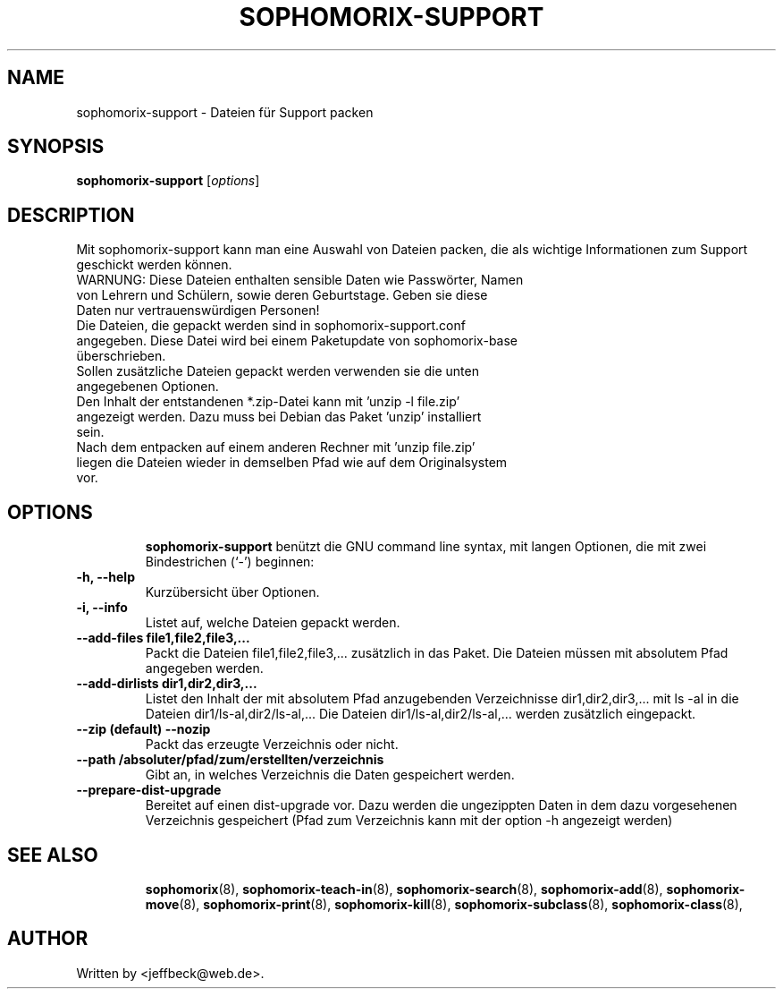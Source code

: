 .\"                                      Hey, EMACS: -*- nroff -*-
.\" First parameter, NAME, should be all caps
.\" Second parameter, SECTION, should be 1-8, maybe w/ subsection
.\" other parameters are allowed: see man(7), man(1)
.TH SOPHOMORIX-SUPPORT 8 "October 24, 2006"
.\" Please adjust this date whenever revising the manpage.
.\"
.\" Some roff macros, for reference:
.\" .nh        disable hyphenationand right margins
.\" .nf        disable filling right margins
.\" .nf        disable filling
.\" .hy        enable hyphenation
.\" .ad l      left justifyand right and right margins
.\" .nf        disable fillingand right margins
.\" .nf        disable fillingmargins
.\" .nf        disable filling
.\" .ad b      justify to both left and right margins
.\" .nf        disable fillingand right margins
.\" .nf        disable filling
.\" .fi        enable filling
.\" .br        insert line break
.\" .sp <n>    insert n+1 empty lines
.\" for manpage-specific macros, see man(7)
.SH NAME
sophomorix-support \- Dateien für Support packen
.SH SYNOPSIS
.B sophomorix-support
.RI [ options ]
.br
.SH DESCRIPTION
Mit sophomorix-support kann man eine Auswahl von Dateien packen, die
als wichtige Informationen zum Support geschickt werden können.
.TP
WARNUNG: Diese Dateien enthalten sensible Daten wie Passwörter, Namen \
von Lehrern und Schülern, sowie deren Geburtstage. Geben sie diese \
Daten nur vertrauenswürdigen Personen!
.TP
Die Dateien, die gepackt werden sind in sophomorix-support.conf \
angegeben. Diese Datei wird bei einem Paketupdate von sophomorix-base \
überschrieben.
.TP
Sollen zusätzliche Dateien gepackt werden verwenden sie die unten \
angegebenen Optionen.
.TP
Den Inhalt der entstandenen *.zip-Datei kann mit 'unzip -l file.zip' angezeigt \
werden. Dazu muss bei Debian das Paket 'unzip' installiert sein.
.TP
Nach dem entpacken auf einem anderen Rechner mit 'unzip file.zip' liegen \
die Dateien wieder in demselben Pfad wie auf dem Originalsystem vor.
.TP
.SH OPTIONS
.B sophomorix-support
benützt die GNU command line syntax, mit langen Optionen, die mit zwei Bindestrichen (`-') beginnen:
.TP
.B \-h, \-\-help
Kurzübersicht über Optionen.
.TP
.B \-i, \-\-info
Listet auf, welche Dateien gepackt werden.
.TP
.B \--add-files file1,file2,file3,...
Packt die Dateien file1,file2,file3,... zusätzlich in das Paket. \
Die Dateien müssen mit absolutem Pfad angegeben werden.
.TP
.B \--add-dirlists dir1,dir2,dir3,...
Listet den Inhalt der mit absolutem Pfad anzugebenden Verzeichnisse \
dir1,dir2,dir3,... mit ls -al \
in die Dateien dir1/ls-al,dir2/ls-al,... \
Die Dateien dir1/ls-al,dir2/ls-al,... werden zusätzlich eingepackt.
.TP
.B \--zip (default)  --nozip
Packt das erzeugte Verzeichnis oder nicht.
.TP
.B \--path /absoluter/pfad/zum/erstellten/verzeichnis
Gibt an, in welches Verzeichnis die Daten gespeichert werden.
.TP
.B \--prepare-dist-upgrade
Bereitet auf einen dist-upgrade vor. Dazu werden die ungezippten Daten in \
dem dazu vorgesehenen Verzeichnis gespeichert (Pfad zum Verzeichnis kann mit \
der option -h angezeigt werden)
.TP
.SH SEE ALSO
.BR sophomorix (8),
.BR sophomorix-teach-in (8),
.BR sophomorix-search (8),
.BR sophomorix-add (8),
.BR sophomorix-move (8),
.BR sophomorix-print (8),
.BR sophomorix-kill (8),
.BR sophomorix-subclass (8),
.BR sophomorix-class (8),

.\".BR baz (1).
.\".br
.\"You can see the full options of the Programs by calling for example 
.\".IR "sophomrix-project -h" ,
.
.SH AUTHOR
Written by <jeffbeck@web.de>.
